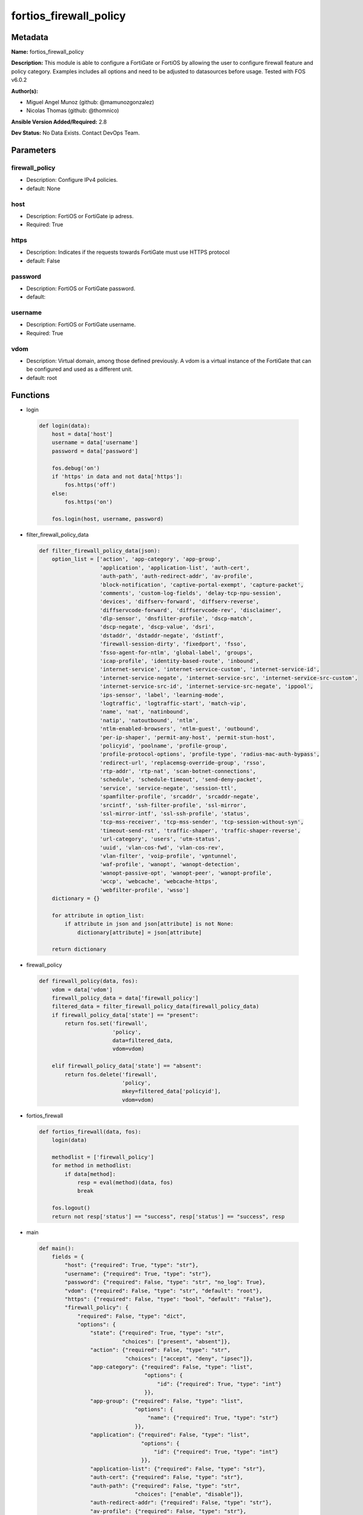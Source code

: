 =======================
fortios_firewall_policy
=======================


Metadata
--------




**Name:** fortios_firewall_policy

**Description:** This module is able to configure a FortiGate or FortiOS by allowing the user to configure firewall feature and policy category. Examples includes all options and need to be adjusted to datasources before usage. Tested with FOS v6.0.2


**Author(s):** 

- Miguel Angel Munoz (github: @mamunozgonzalez)

- Nicolas Thomas (github: @thomnico)



**Ansible Version Added/Required:** 2.8

**Dev Status:** No Data Exists. Contact DevOps Team.

Parameters
----------

firewall_policy
+++++++++++++++

- Description: Configure IPv4 policies.

  

- default: None

host
++++

- Description: FortiOS or FortiGate ip adress.

  

- Required: True

https
+++++

- Description: Indicates if the requests towards FortiGate must use HTTPS protocol

  

- default: False

password
++++++++

- Description: FortiOS or FortiGate password.

  

- default: 

username
++++++++

- Description: FortiOS or FortiGate username.

  

- Required: True

vdom
++++

- Description: Virtual domain, among those defined previously. A vdom is a virtual instance of the FortiGate that can be configured and used as a different unit.

  

- default: root




Functions
---------




- login

 .. code-block:: python

    def login(data):
        host = data['host']
        username = data['username']
        password = data['password']
    
        fos.debug('on')
        if 'https' in data and not data['https']:
            fos.https('off')
        else:
            fos.https('on')
    
        fos.login(host, username, password)
    
    

- filter_firewall_policy_data

 .. code-block:: python

    def filter_firewall_policy_data(json):
        option_list = ['action', 'app-category', 'app-group',
                       'application', 'application-list', 'auth-cert',
                       'auth-path', 'auth-redirect-addr', 'av-profile',
                       'block-notification', 'captive-portal-exempt', 'capture-packet',
                       'comments', 'custom-log-fields', 'delay-tcp-npu-session',
                       'devices', 'diffserv-forward', 'diffserv-reverse',
                       'diffservcode-forward', 'diffservcode-rev', 'disclaimer',
                       'dlp-sensor', 'dnsfilter-profile', 'dscp-match',
                       'dscp-negate', 'dscp-value', 'dsri',
                       'dstaddr', 'dstaddr-negate', 'dstintf',
                       'firewall-session-dirty', 'fixedport', 'fsso',
                       'fsso-agent-for-ntlm', 'global-label', 'groups',
                       'icap-profile', 'identity-based-route', 'inbound',
                       'internet-service', 'internet-service-custom', 'internet-service-id',
                       'internet-service-negate', 'internet-service-src', 'internet-service-src-custom',
                       'internet-service-src-id', 'internet-service-src-negate', 'ippool',
                       'ips-sensor', 'label', 'learning-mode',
                       'logtraffic', 'logtraffic-start', 'match-vip',
                       'name', 'nat', 'natinbound',
                       'natip', 'natoutbound', 'ntlm',
                       'ntlm-enabled-browsers', 'ntlm-guest', 'outbound',
                       'per-ip-shaper', 'permit-any-host', 'permit-stun-host',
                       'policyid', 'poolname', 'profile-group',
                       'profile-protocol-options', 'profile-type', 'radius-mac-auth-bypass',
                       'redirect-url', 'replacemsg-override-group', 'rsso',
                       'rtp-addr', 'rtp-nat', 'scan-botnet-connections',
                       'schedule', 'schedule-timeout', 'send-deny-packet',
                       'service', 'service-negate', 'session-ttl',
                       'spamfilter-profile', 'srcaddr', 'srcaddr-negate',
                       'srcintf', 'ssh-filter-profile', 'ssl-mirror',
                       'ssl-mirror-intf', 'ssl-ssh-profile', 'status',
                       'tcp-mss-receiver', 'tcp-mss-sender', 'tcp-session-without-syn',
                       'timeout-send-rst', 'traffic-shaper', 'traffic-shaper-reverse',
                       'url-category', 'users', 'utm-status',
                       'uuid', 'vlan-cos-fwd', 'vlan-cos-rev',
                       'vlan-filter', 'voip-profile', 'vpntunnel',
                       'waf-profile', 'wanopt', 'wanopt-detection',
                       'wanopt-passive-opt', 'wanopt-peer', 'wanopt-profile',
                       'wccp', 'webcache', 'webcache-https',
                       'webfilter-profile', 'wsso']
        dictionary = {}
    
        for attribute in option_list:
            if attribute in json and json[attribute] is not None:
                dictionary[attribute] = json[attribute]
    
        return dictionary
    
    

- firewall_policy

 .. code-block:: python

    def firewall_policy(data, fos):
        vdom = data['vdom']
        firewall_policy_data = data['firewall_policy']
        filtered_data = filter_firewall_policy_data(firewall_policy_data)
        if firewall_policy_data['state'] == "present":
            return fos.set('firewall',
                           'policy',
                           data=filtered_data,
                           vdom=vdom)
    
        elif firewall_policy_data['state'] == "absent":
            return fos.delete('firewall',
                              'policy',
                              mkey=filtered_data['policyid'],
                              vdom=vdom)
    
    

- fortios_firewall

 .. code-block:: python

    def fortios_firewall(data, fos):
        login(data)
    
        methodlist = ['firewall_policy']
        for method in methodlist:
            if data[method]:
                resp = eval(method)(data, fos)
                break
    
        fos.logout()
        return not resp['status'] == "success", resp['status'] == "success", resp
    
    

- main

 .. code-block:: python

    def main():
        fields = {
            "host": {"required": True, "type": "str"},
            "username": {"required": True, "type": "str"},
            "password": {"required": False, "type": "str", "no_log": True},
            "vdom": {"required": False, "type": "str", "default": "root"},
            "https": {"required": False, "type": "bool", "default": "False"},
            "firewall_policy": {
                "required": False, "type": "dict",
                "options": {
                    "state": {"required": True, "type": "str",
                              "choices": ["present", "absent"]},
                    "action": {"required": False, "type": "str",
                               "choices": ["accept", "deny", "ipsec"]},
                    "app-category": {"required": False, "type": "list",
                                     "options": {
                                         "id": {"required": True, "type": "int"}
                                     }},
                    "app-group": {"required": False, "type": "list",
                                  "options": {
                                      "name": {"required": True, "type": "str"}
                                  }},
                    "application": {"required": False, "type": "list",
                                    "options": {
                                        "id": {"required": True, "type": "int"}
                                    }},
                    "application-list": {"required": False, "type": "str"},
                    "auth-cert": {"required": False, "type": "str"},
                    "auth-path": {"required": False, "type": "str",
                                  "choices": ["enable", "disable"]},
                    "auth-redirect-addr": {"required": False, "type": "str"},
                    "av-profile": {"required": False, "type": "str"},
                    "block-notification": {"required": False, "type": "str",
                                           "choices": ["enable", "disable"]},
                    "captive-portal-exempt": {"required": False, "type": "str",
                                              "choices": ["enable", "disable"]},
                    "capture-packet": {"required": False, "type": "str",
                                       "choices": ["enable", "disable"]},
                    "comments": {"required": False, "type": "str"},
                    "custom-log-fields": {"required": False, "type": "list",
                                          "options": {
                                              "field-id": {"required": True, "type": "str"}
                                          }},
                    "delay-tcp-npu-session": {"required": False, "type": "str",
                                              "choices": ["enable", "disable"]},
                    "devices": {"required": False, "type": "list",
                                "options": {
                                    "name": {"required": True, "type": "str"}
                                }},
                    "diffserv-forward": {"required": False, "type": "str",
                                         "choices": ["enable", "disable"]},
                    "diffserv-reverse": {"required": False, "type": "str",
                                         "choices": ["enable", "disable"]},
                    "diffservcode-forward": {"required": False, "type": "str"},
                    "diffservcode-rev": {"required": False, "type": "str"},
                    "disclaimer": {"required": False, "type": "str",
                                   "choices": ["enable", "disable"]},
                    "dlp-sensor": {"required": False, "type": "str"},
                    "dnsfilter-profile": {"required": False, "type": "str"},
                    "dscp-match": {"required": False, "type": "str",
                                   "choices": ["enable", "disable"]},
                    "dscp-negate": {"required": False, "type": "str",
                                    "choices": ["enable", "disable"]},
                    "dscp-value": {"required": False, "type": "str"},
                    "dsri": {"required": False, "type": "str",
                             "choices": ["enable", "disable"]},
                    "dstaddr": {"required": False, "type": "list",
                                "options": {
                                    "name": {"required": True, "type": "str"}
                                }},
                    "dstaddr-negate": {"required": False, "type": "str",
                                       "choices": ["enable", "disable"]},
                    "dstintf": {"required": False, "type": "list",
                                "options": {
                                    "name": {"required": True, "type": "str"}
                                }},
                    "firewall-session-dirty": {"required": False, "type": "str",
                                               "choices": ["check-all", "check-new"]},
                    "fixedport": {"required": False, "type": "str",
                                  "choices": ["enable", "disable"]},
                    "fsso": {"required": False, "type": "str",
                             "choices": ["enable", "disable"]},
                    "fsso-agent-for-ntlm": {"required": False, "type": "str"},
                    "global-label": {"required": False, "type": "str"},
                    "groups": {"required": False, "type": "list",
                               "options": {
                                   "name": {"required": True, "type": "str"}
                               }},
                    "icap-profile": {"required": False, "type": "str"},
                    "identity-based-route": {"required": False, "type": "str"},
                    "inbound": {"required": False, "type": "str",
                                "choices": ["enable", "disable"]},
                    "internet-service": {"required": False, "type": "str",
                                         "choices": ["enable", "disable"]},
                    "internet-service-custom": {"required": False, "type": "list",
                                                "options": {
                                                    "name": {"required": True, "type": "str"}
                                                }},
                    "internet-service-id": {"required": False, "type": "list",
                                            "options": {
                                                "id": {"required": True, "type": "int"}
                                            }},
                    "internet-service-negate": {"required": False, "type": "str",
                                                "choices": ["enable", "disable"]},
                    "internet-service-src": {"required": False, "type": "str",
                                             "choices": ["enable", "disable"]},
                    "internet-service-src-custom": {"required": False, "type": "list",
                                                    "options": {
                                                        "name": {"required": True, "type": "str"}
                                                    }},
                    "internet-service-src-id": {"required": False, "type": "list",
                                                "options": {
                                                    "id": {"required": True, "type": "int"}
                                                }},
                    "internet-service-src-negate": {"required": False, "type": "str",
                                                    "choices": ["enable", "disable"]},
                    "ippool": {"required": False, "type": "str",
                               "choices": ["enable", "disable"]},
                    "ips-sensor": {"required": False, "type": "str"},
                    "label": {"required": False, "type": "str"},
                    "learning-mode": {"required": False, "type": "str",
                                      "choices": ["enable", "disable"]},
                    "logtraffic": {"required": False, "type": "str",
                                   "choices": ["all", "utm", "disable"]},
                    "logtraffic-start": {"required": False, "type": "str",
                                         "choices": ["enable", "disable"]},
                    "match-vip": {"required": False, "type": "str",
                                  "choices": ["enable", "disable"]},
                    "name": {"required": False, "type": "str"},
                    "nat": {"required": False, "type": "str",
                            "choices": ["enable", "disable"]},
                    "natinbound": {"required": False, "type": "str",
                                   "choices": ["enable", "disable"]},
                    "natip": {"required": False, "type": "str"},
                    "natoutbound": {"required": False, "type": "str",
                                    "choices": ["enable", "disable"]},
                    "ntlm": {"required": False, "type": "str",
                             "choices": ["enable", "disable"]},
                    "ntlm-enabled-browsers": {"required": False, "type": "list",
                                              "options": {
                                                  "user-agent-string": {"required": True, "type": "str"}
                                              }},
                    "ntlm-guest": {"required": False, "type": "str",
                                   "choices": ["enable", "disable"]},
                    "outbound": {"required": False, "type": "str",
                                 "choices": ["enable", "disable"]},
                    "per-ip-shaper": {"required": False, "type": "str"},
                    "permit-any-host": {"required": False, "type": "str",
                                        "choices": ["enable", "disable"]},
                    "permit-stun-host": {"required": False, "type": "str",
                                         "choices": ["enable", "disable"]},
                    "policyid": {"required": True, "type": "int"},
                    "poolname": {"required": False, "type": "list",
                                 "options": {
                                     "name": {"required": True, "type": "str"}
                                 }},
                    "profile-group": {"required": False, "type": "str"},
                    "profile-protocol-options": {"required": False, "type": "str"},
                    "profile-type": {"required": False, "type": "str",
                                     "choices": ["single", "group"]},
                    "radius-mac-auth-bypass": {"required": False, "type": "str",
                                               "choices": ["enable", "disable"]},
                    "redirect-url": {"required": False, "type": "str"},
                    "replacemsg-override-group": {"required": False, "type": "str"},
                    "rsso": {"required": False, "type": "str",
                             "choices": ["enable", "disable"]},
                    "rtp-addr": {"required": False, "type": "list",
                                 "options": {
                                     "name": {"required": True, "type": "str"}
                                 }},
                    "rtp-nat": {"required": False, "type": "str",
                                "choices": ["disable", "enable"]},
                    "scan-botnet-connections": {"required": False, "type": "str",
                                                "choices": ["disable", "block", "monitor"]},
                    "schedule": {"required": False, "type": "str"},
                    "schedule-timeout": {"required": False, "type": "str",
                                         "choices": ["enable", "disable"]},
                    "send-deny-packet": {"required": False, "type": "str",
                                         "choices": ["disable", "enable"]},
                    "service": {"required": False, "type": "list",
                                "options": {
                                    "name": {"required": True, "type": "str"}
                                }},
                    "service-negate": {"required": False, "type": "str",
                                       "choices": ["enable", "disable"]},
                    "session-ttl": {"required": False, "type": "int"},
                    "spamfilter-profile": {"required": False, "type": "str"},
                    "srcaddr": {"required": False, "type": "list",
                                "options": {
                                    "name": {"required": True, "type": "str"}
                                }},
                    "srcaddr-negate": {"required": False, "type": "str",
                                       "choices": ["enable", "disable"]},
                    "srcintf": {"required": False, "type": "list",
                                "options": {
                                    "name": {"required": True, "type": "str"}
                                }},
                    "ssh-filter-profile": {"required": False, "type": "str"},
                    "ssl-mirror": {"required": False, "type": "str",
                                   "choices": ["enable", "disable"]},
                    "ssl-mirror-intf": {"required": False, "type": "list",
                                        "options": {
                                            "name": {"required": True, "type": "str"}
                                        }},
                    "ssl-ssh-profile": {"required": False, "type": "str"},
                    "status": {"required": False, "type": "str",
                               "choices": ["enable", "disable"]},
                    "tcp-mss-receiver": {"required": False, "type": "int"},
                    "tcp-mss-sender": {"required": False, "type": "int"},
                    "tcp-session-without-syn": {"required": False, "type": "str",
                                                "choices": ["all", "data-only", "disable"]},
                    "timeout-send-rst": {"required": False, "type": "str",
                                         "choices": ["enable", "disable"]},
                    "traffic-shaper": {"required": False, "type": "str"},
                    "traffic-shaper-reverse": {"required": False, "type": "str"},
                    "url-category": {"required": False, "type": "list",
                                     "options": {
                                         "id": {"required": True, "type": "int"}
                                     }},
                    "users": {"required": False, "type": "list",
                              "options": {
                                  "name": {"required": True, "type": "str"}
                              }},
                    "utm-status": {"required": False, "type": "str",
                                   "choices": ["enable", "disable"]},
                    "uuid": {"required": False, "type": "str"},
                    "vlan-cos-fwd": {"required": False, "type": "int"},
                    "vlan-cos-rev": {"required": False, "type": "int"},
                    "vlan-filter": {"required": False, "type": "str"},
                    "voip-profile": {"required": False, "type": "str"},
                    "vpntunnel": {"required": False, "type": "str"},
                    "waf-profile": {"required": False, "type": "str"},
                    "wanopt": {"required": False, "type": "str",
                               "choices": ["enable", "disable"]},
                    "wanopt-detection": {"required": False, "type": "str",
                                         "choices": ["active", "passive", "off"]},
                    "wanopt-passive-opt": {"required": False, "type": "str",
                                           "choices": ["default", "transparent", "non-transparent"]},
                    "wanopt-peer": {"required": False, "type": "str"},
                    "wanopt-profile": {"required": False, "type": "str"},
                    "wccp": {"required": False, "type": "str",
                             "choices": ["enable", "disable"]},
                    "webcache": {"required": False, "type": "str",
                                 "choices": ["enable", "disable"]},
                    "webcache-https": {"required": False, "type": "str",
                                       "choices": ["disable", "enable"]},
                    "webfilter-profile": {"required": False, "type": "str"},
                    "wsso": {"required": False, "type": "str",
                             "choices": ["enable", "disable"]}
    
                }
            }
        }
    
        module = AnsibleModule(argument_spec=fields,
                               supports_check_mode=False)
        try:
            from fortiosapi import FortiOSAPI
        except ImportError:
            module.fail_json(msg="fortiosapi module is required")
    
        global fos
        fos = FortiOSAPI()
    
        is_error, has_changed, result = fortios_firewall(module.params, fos)
    
        if not is_error:
            module.exit_json(changed=has_changed, meta=result)
        else:
            module.fail_json(msg="Error in repo", meta=result)
    
    



Module Source Code
------------------

.. code-block:: python

    #!/usr/bin/python
    from __future__ import (absolute_import, division, print_function)
    # Copyright 2018 Fortinet, Inc.
    #
    # This program is free software: you can redistribute it and/or modify
    # it under the terms of the GNU General Public License as published by
    # the Free Software Foundation, either version 3 of the License, or
    # (at your option) any later version.
    #
    # This program is distributed in the hope that it will be useful,
    # but WITHOUT ANY WARRANTY; without even the implied warranty of
    # MERCHANTABILITY or FITNESS FOR A PARTICULAR PURPOSE.  See the
    # GNU General Public License for more details.
    #
    # You should have received a copy of the GNU General Public License
    # along with this program.  If not, see <https://www.gnu.org/licenses/>.
    #
    # the lib use python logging can get it if the following is set in your
    # Ansible config.
    
    __metaclass__ = type
    
    ANSIBLE_METADATA = {'status': ['preview'],
                        'supported_by': 'community',
                        'metadata_version': '1.1'}
    
    DOCUMENTATION = '''
    ---
    module: fortios_firewall_policy
    short_description: Configure IPv4 policies.
    description:
        - This module is able to configure a FortiGate or FortiOS by
          allowing the user to configure firewall feature and policy category.
          Examples includes all options and need to be adjusted to datasources before usage.
          Tested with FOS v6.0.2
    version_added: "2.8"
    author:
        - Miguel Angel Munoz (@mamunozgonzalez)
        - Nicolas Thomas (@thomnico)
    notes:
        - Requires fortiosapi library developed by Fortinet
        - Run as a local_action in your playbook
    requirements:
        - fortiosapi>=0.9.8
    options:
        host:
           description:
                - FortiOS or FortiGate ip adress.
           required: true
        username:
            description:
                - FortiOS or FortiGate username.
            required: true
        password:
            description:
                - FortiOS or FortiGate password.
            default: ""
        vdom:
            description:
                - Virtual domain, among those defined previously. A vdom is a
                  virtual instance of the FortiGate that can be configured and
                  used as a different unit.
            default: root
        https:
            description:
                - Indicates if the requests towards FortiGate must use HTTPS
                  protocol
            type: bool
            default: false
        firewall_policy:
            description:
                - Configure IPv4 policies.
            default: null
            suboptions:
                state:
                    description:
                        - Indicates whether to create or remove the object
                    choices:
                        - present
                        - absent
                action:
                    description:
                        - Policy action (allow/deny/ipsec).
                    choices:
                        - accept
                        - deny
                        - ipsec
                app-category:
                    description:
                        - Application category ID list.
                    suboptions:
                        id:
                            description:
                                - Category IDs.
                            required: true
                app-group:
                    description:
                        - Application group names.
                    suboptions:
                        name:
                            description:
                                - Application group names. Source application.group.name.
                            required: true
                application:
                    description:
                        - Application ID list.
                    suboptions:
                        id:
                            description:
                                - Application IDs.
                            required: true
                application-list:
                    description:
                        - Name of an existing Application list. Source application.list.name.
                auth-cert:
                    description:
                        - HTTPS server certificate for policy authentication. Source vpn.certificate.local.name.
                auth-path:
                    description:
                        - Enable/disable authentication-based routing.
                    choices:
                        - enable
                        - disable
                auth-redirect-addr:
                    description:
                        - HTTP-to-HTTPS redirect address for firewall authentication.
                av-profile:
                    description:
                        - Name of an existing Antivirus profile. Source antivirus.profile.name.
                block-notification:
                    description:
                        - Enable/disable block notification.
                    choices:
                        - enable
                        - disable
                captive-portal-exempt:
                    description:
                        - Enable to exempt some users from the captive portal.
                    choices:
                        - enable
                        - disable
                capture-packet:
                    description:
                        - Enable/disable capture packets.
                    choices:
                        - enable
                        - disable
                comments:
                    description:
                        - Comment.
                custom-log-fields:
                    description:
                        - Custom fields to append to log messages for this policy.
                    suboptions:
                        field-id:
                            description:
                                - Custom log field. Source log.custom-field.id.
                            required: true
                delay-tcp-npu-session:
                    description:
                        - Enable TCP NPU session delay to guarantee packet order of 3-way handshake.
                    choices:
                        - enable
                        - disable
                devices:
                    description:
                        - Names of devices or device groups that can be matched by the policy.
                    suboptions:
                        name:
                            description:
                                - Device or group name. Source user.device.alias user.device-group.name user.device-category.name.
                            required: true
                diffserv-forward:
                    description:
                        - Enable to change packet's DiffServ values to the specified diffservcode-forward value.
                    choices:
                        - enable
                        - disable
                diffserv-reverse:
                    description:
                        - Enable to change packet's reverse (reply) DiffServ values to the specified diffservcode-rev value.
                    choices:
                        - enable
                        - disable
                diffservcode-forward:
                    description:
                        - Change packet's DiffServ to this value.
                diffservcode-rev:
                    description:
                        - Change packet's reverse (reply) DiffServ to this value.
                disclaimer:
                    description:
                        - Enable/disable user authentication disclaimer.
                    choices:
                        - enable
                        - disable
                dlp-sensor:
                    description:
                        - Name of an existing DLP sensor. Source dlp.sensor.name.
                dnsfilter-profile:
                    description:
                        - Name of an existing DNS filter profile. Source dnsfilter.profile.name.
                dscp-match:
                    description:
                        - Enable DSCP check.
                    choices:
                        - enable
                        - disable
                dscp-negate:
                    description:
                        - Enable negated DSCP match.
                    choices:
                        - enable
                        - disable
                dscp-value:
                    description:
                        - DSCP value.
                dsri:
                    description:
                        - Enable DSRI to ignore HTTP server responses.
                    choices:
                        - enable
                        - disable
                dstaddr:
                    description:
                        - Destination address and address group names.
                    suboptions:
                        name:
                            description:
                                - Address name. Source firewall.address.name firewall.addrgrp.name firewall.vip.name firewall.vipgrp.name.
                            required: true
                dstaddr-negate:
                    description:
                        - When enabled dstaddr specifies what the destination address must NOT be.
                    choices:
                        - enable
                        - disable
                dstintf:
                    description:
                        - Outgoing (egress) interface.
                    suboptions:
                        name:
                            description:
                                - Interface name. Source system.interface.name system.zone.name.
                            required: true
                firewall-session-dirty:
                    description:
                        - How to handle sessions if the configuration of this firewall policy changes.
                    choices:
                        - check-all
                        - check-new
                fixedport:
                    description:
                        - Enable to prevent source NAT from changing a session's source port.
                    choices:
                        - enable
                        - disable
                fsso:
                    description:
                        - Enable/disable Fortinet Single Sign-On.
                    choices:
                        - enable
                        - disable
                fsso-agent-for-ntlm:
                    description:
                        - FSSO agent to use for NTLM authentication. Source user.fsso.name.
                global-label:
                    description:
                        - Label for the policy that appears when the GUI is in Global View mode.
                groups:
                    description:
                        - Names of user groups that can authenticate with this policy.
                    suboptions:
                        name:
                            description:
                                - Group name. Source user.group.name.
                            required: true
                icap-profile:
                    description:
                        - Name of an existing ICAP profile. Source icap.profile.name.
                identity-based-route:
                    description:
                        - Name of identity-based routing rule. Source firewall.identity-based-route.name.
                inbound:
                    description:
                        - "Policy-based IPsec VPN: only traffic from the remote network can initiate a VPN."
                    choices:
                        - enable
                        - disable
                internet-service:
                    description:
                        - Enable/disable use of Internet Services for this policy. If enabled, destination address and service are not used.
                    choices:
                        - enable
                        - disable
                internet-service-custom:
                    description:
                        - Custom Internet Service name.
                    suboptions:
                        name:
                            description:
                                - Custom Internet Service name. Source firewall.internet-service-custom.name.
                            required: true
                internet-service-id:
                    description:
                        - Internet Service ID.
                    suboptions:
                        id:
                            description:
                                - Internet Service ID. Source firewall.internet-service.id.
                            required: true
                internet-service-negate:
                    description:
                        - When enabled internet-service specifies what the service must NOT be.
                    choices:
                        - enable
                        - disable
                internet-service-src:
                    description:
                        - Enable/disable use of Internet Services in source for this policy. If enabled, source address is not used.
                    choices:
                        - enable
                        - disable
                internet-service-src-custom:
                    description:
                        - Custom Internet Service source name.
                    suboptions:
                        name:
                            description:
                                - Custom Internet Service name. Source firewall.internet-service-custom.name.
                            required: true
                internet-service-src-id:
                    description:
                        - Internet Service source ID.
                    suboptions:
                        id:
                            description:
                                - Internet Service ID. Source firewall.internet-service.id.
                            required: true
                internet-service-src-negate:
                    description:
                        - When enabled internet-service-src specifies what the service must NOT be.
                    choices:
                        - enable
                        - disable
                ippool:
                    description:
                        - Enable to use IP Pools for source NAT.
                    choices:
                        - enable
                        - disable
                ips-sensor:
                    description:
                        - Name of an existing IPS sensor. Source ips.sensor.name.
                label:
                    description:
                        - Label for the policy that appears when the GUI is in Section View mode.
                learning-mode:
                    description:
                        - Enable to allow everything, but log all of the meaningful data for security information gathering. A learning report will be generated.
                    choices:
                        - enable
                        - disable
                logtraffic:
                    description:
                        - Enable or disable logging. Log all sessions or security profile sessions.
                    choices:
                        - all
                        - utm
                        - disable
                logtraffic-start:
                    description:
                        - Record logs when a session starts and ends.
                    choices:
                        - enable
                        - disable
                match-vip:
                    description:
                        - Enable to match packets that have had their destination addresses changed by a VIP.
                    choices:
                        - enable
                        - disable
                name:
                    description:
                        - Policy name.
                nat:
                    description:
                        - Enable/disable source NAT.
                    choices:
                        - enable
                        - disable
                natinbound:
                    description:
                        - "Policy-based IPsec VPN: apply destination NAT to inbound traffic."
                    choices:
                        - enable
                        - disable
                natip:
                    description:
                        - "Policy-based IPsec VPN: source NAT IP address for outgoing traffic."
                natoutbound:
                    description:
                        - "Policy-based IPsec VPN: apply source NAT to outbound traffic."
                    choices:
                        - enable
                        - disable
                ntlm:
                    description:
                        - Enable/disable NTLM authentication.
                    choices:
                        - enable
                        - disable
                ntlm-enabled-browsers:
                    description:
                        - HTTP-User-Agent value of supported browsers.
                    suboptions:
                        user-agent-string:
                            description:
                                - User agent string.
                            required: true
                ntlm-guest:
                    description:
                        - Enable/disable NTLM guest user access.
                    choices:
                        - enable
                        - disable
                outbound:
                    description:
                        - "Policy-based IPsec VPN: only traffic from the internal network can initiate a VPN."
                    choices:
                        - enable
                        - disable
                per-ip-shaper:
                    description:
                        - Per-IP traffic shaper. Source firewall.shaper.per-ip-shaper.name.
                permit-any-host:
                    description:
                        - Accept UDP packets from any host.
                    choices:
                        - enable
                        - disable
                permit-stun-host:
                    description:
                        - Accept UDP packets from any Session Traversal Utilities for NAT (STUN) host.
                    choices:
                        - enable
                        - disable
                policyid:
                    description:
                        - Policy ID.
                    required: true
                poolname:
                    description:
                        - IP Pool names.
                    suboptions:
                        name:
                            description:
                                - IP pool name. Source firewall.ippool.name.
                            required: true
                profile-group:
                    description:
                        - Name of profile group. Source firewall.profile-group.name.
                profile-protocol-options:
                    description:
                        - Name of an existing Protocol options profile. Source firewall.profile-protocol-options.name.
                profile-type:
                    description:
                        - Determine whether the firewall policy allows security profile groups or single profiles only.
                    choices:
                        - single
                        - group
                radius-mac-auth-bypass:
                    description:
                        - Enable MAC authentication bypass. The bypassed MAC address must be received from RADIUS server.
                    choices:
                        - enable
                        - disable
                redirect-url:
                    description:
                        - URL users are directed to after seeing and accepting the disclaimer or authenticating.
                replacemsg-override-group:
                    description:
                        - Override the default replacement message group for this policy. Source system.replacemsg-group.name.
                rsso:
                    description:
                        - Enable/disable RADIUS single sign-on (RSSO).
                    choices:
                        - enable
                        - disable
                rtp-addr:
                    description:
                        - Address names if this is an RTP NAT policy.
                    suboptions:
                        name:
                            description:
                                - Address name. Source firewall.address.name firewall.addrgrp.name.
                            required: true
                rtp-nat:
                    description:
                        - Enable Real Time Protocol (RTP) NAT.
                    choices:
                        - disable
                        - enable
                scan-botnet-connections:
                    description:
                        - Block or monitor connections to Botnet servers or disable Botnet scanning.
                    choices:
                        - disable
                        - block
                        - monitor
                schedule:
                    description:
                        - Schedule name. Source firewall.schedule.onetime.name firewall.schedule.recurring.name firewall.schedule.group.name.
                schedule-timeout:
                    description:
                        - Enable to force current sessions to end when the schedule object times out. Disable allows them to end from inactivity.
                    choices:
                        - enable
                        - disable
                send-deny-packet:
                    description:
                        - Enable to send a reply when a session is denied or blocked by a firewall policy.
                    choices:
                        - disable
                        - enable
                service:
                    description:
                        - Service and service group names.
                    suboptions:
                        name:
                            description:
                                - Service and service group names. Source firewall.service.custom.name firewall.service.group.name.
                            required: true
                service-negate:
                    description:
                        - When enabled service specifies what the service must NOT be.
                    choices:
                        - enable
                        - disable
                session-ttl:
                    description:
                        - TTL in seconds for sessions accepted by this policy (0 means use the system default session TTL).
                spamfilter-profile:
                    description:
                        - Name of an existing Spam filter profile. Source spamfilter.profile.name.
                srcaddr:
                    description:
                        - Source address and address group names.
                    suboptions:
                        name:
                            description:
                                - Address name. Source firewall.address.name firewall.addrgrp.name.
                            required: true
                srcaddr-negate:
                    description:
                        - When enabled srcaddr specifies what the source address must NOT be.
                    choices:
                        - enable
                        - disable
                srcintf:
                    description:
                        - Incoming (ingress) interface.
                    suboptions:
                        name:
                            description:
                                - Interface name. Source system.interface.name system.zone.name.
                            required: true
                ssh-filter-profile:
                    description:
                        - Name of an existing SSH filter profile. Source ssh-filter.profile.name.
                ssl-mirror:
                    description:
                        - Enable to copy decrypted SSL traffic to a FortiGate interface (called SSL mirroring).
                    choices:
                        - enable
                        - disable
                ssl-mirror-intf:
                    description:
                        - SSL mirror interface name.
                    suboptions:
                        name:
                            description:
                                - Mirror Interface name. Source system.interface.name system.zone.name.
                            required: true
                ssl-ssh-profile:
                    description:
                        - Name of an existing SSL SSH profile. Source firewall.ssl-ssh-profile.name.
                status:
                    description:
                        - Enable or disable this policy.
                    choices:
                        - enable
                        - disable
                tcp-mss-receiver:
                    description:
                        - Receiver TCP maximum segment size (MSS).
                tcp-mss-sender:
                    description:
                        - Sender TCP maximum segment size (MSS).
                tcp-session-without-syn:
                    description:
                        - Enable/disable creation of TCP session without SYN flag.
                    choices:
                        - all
                        - data-only
                        - disable
                timeout-send-rst:
                    description:
                        - Enable/disable sending RST packets when TCP sessions expire.
                    choices:
                        - enable
                        - disable
                traffic-shaper:
                    description:
                        - Traffic shaper. Source firewall.shaper.traffic-shaper.name.
                traffic-shaper-reverse:
                    description:
                        - Reverse traffic shaper. Source firewall.shaper.traffic-shaper.name.
                url-category:
                    description:
                        - URL category ID list.
                    suboptions:
                        id:
                            description:
                                - URL category ID.
                            required: true
                users:
                    description:
                        - Names of individual users that can authenticate with this policy.
                    suboptions:
                        name:
                            description:
                                - Names of individual users that can authenticate with this policy. Source user.local.name.
                            required: true
                utm-status:
                    description:
                        - Enable to add one or more security profiles (AV, IPS, etc.) to the firewall policy.
                    choices:
                        - enable
                        - disable
                uuid:
                    description:
                        - Universally Unique Identifier (UUID; automatically assigned but can be manually reset).
                vlan-cos-fwd:
                    description:
                        - "VLAN forward direction user priority: 255 passthrough, 0 lowest, 7 highest."
                vlan-cos-rev:
                    description:
                        - "VLAN reverse direction user priority: 255 passthrough, 0 lowest, 7 highest.."
                vlan-filter:
                    description:
                        - Set VLAN filters.
                voip-profile:
                    description:
                        - Name of an existing VoIP profile. Source voip.profile.name.
                vpntunnel:
                    description:
                        - "Policy-based IPsec VPN: name of the IPsec VPN Phase 1. Source vpn.ipsec.phase1.name vpn.ipsec.manualkey.name."
                waf-profile:
                    description:
                        - Name of an existing Web application firewall profile. Source waf.profile.name.
                wanopt:
                    description:
                        - Enable/disable WAN optimization.
                    choices:
                        - enable
                        - disable
                wanopt-detection:
                    description:
                        - WAN optimization auto-detection mode.
                    choices:
                        - active
                        - passive
                        - off
                wanopt-passive-opt:
                    description:
                        - WAN optimization passive mode options. This option decides what IP address will be used to connect server.
                    choices:
                        - default
                        - transparent
                        - non-transparent
                wanopt-peer:
                    description:
                        - WAN optimization peer. Source wanopt.peer.peer-host-id.
                wanopt-profile:
                    description:
                        - WAN optimization profile. Source wanopt.profile.name.
                wccp:
                    description:
                        - Enable/disable forwarding traffic matching this policy to a configured WCCP server.
                    choices:
                        - enable
                        - disable
                webcache:
                    description:
                        - Enable/disable web cache.
                    choices:
                        - enable
                        - disable
                webcache-https:
                    description:
                        - Enable/disable web cache for HTTPS.
                    choices:
                        - disable
                        - enable
                webfilter-profile:
                    description:
                        - Name of an existing Web filter profile. Source webfilter.profile.name.
                wsso:
                    description:
                        - Enable/disable WiFi Single Sign On (WSSO).
                    choices:
                        - enable
                        - disable
    '''
    
    EXAMPLES = '''
    - hosts: localhost
      vars:
       host: "192.168.122.40"
       username: "admin"
       password: ""
       vdom: "root"
      tasks:
      - name: Configure IPv4 policies.
        fortios_firewall_policy:
          host:  "{{ host }}"
          username: "{{ username }}"
          password: "{{ password }}"
          vdom:  "{{ vdom }}"
          firewall_policy:
            state: "present"
            action: "accept"
            app-category:
             -
                id:  "5"
            app-group:
             -
                name: "default_name_7 (source application.group.name)"
            application:
             -
                id:  "9"
            application-list: "<your_own_value> (source application.list.name)"
            auth-cert: "<your_own_value> (source vpn.certificate.local.name)"
            auth-path: "enable"
            auth-redirect-addr: "<your_own_value>"
            av-profile: "<your_own_value> (source antivirus.profile.name)"
            block-notification: "enable"
            captive-portal-exempt: "enable"
            capture-packet: "enable"
            comments: "<your_own_value>"
            custom-log-fields:
             -
                field-id: "<your_own_value> (source log.custom-field.id)"
            delay-tcp-npu-session: "enable"
            devices:
             -
                name: "default_name_23 (source user.device.alias user.device-group.name user.device-category.name)"
            diffserv-forward: "enable"
            diffserv-reverse: "enable"
            diffservcode-forward: "<your_own_value>"
            diffservcode-rev: "<your_own_value>"
            disclaimer: "enable"
            dlp-sensor: "<your_own_value> (source dlp.sensor.name)"
            dnsfilter-profile: "<your_own_value> (source dnsfilter.profile.name)"
            dscp-match: "enable"
            dscp-negate: "enable"
            dscp-value: "<your_own_value>"
            dsri: "enable"
            dstaddr:
             -
                name: "default_name_36 (source firewall.address.name firewall.addrgrp.name firewall.vip.name firewall.vipgrp.name)"
            dstaddr-negate: "enable"
            dstintf:
             -
                name: "default_name_39 (source system.interface.name system.zone.name)"
            firewall-session-dirty: "check-all"
            fixedport: "enable"
            fsso: "enable"
            fsso-agent-for-ntlm: "<your_own_value> (source user.fsso.name)"
            global-label: "<your_own_value>"
            groups:
             -
                name: "default_name_46 (source user.group.name)"
            icap-profile: "<your_own_value> (source icap.profile.name)"
            identity-based-route: "<your_own_value> (source firewall.identity-based-route.name)"
            inbound: "enable"
            internet-service: "enable"
            internet-service-custom:
             -
                name: "default_name_52 (source firewall.internet-service-custom.name)"
            internet-service-id:
             -
                id:  "54 (source firewall.internet-service.id)"
            internet-service-negate: "enable"
            internet-service-src: "enable"
            internet-service-src-custom:
             -
                name: "default_name_58 (source firewall.internet-service-custom.name)"
            internet-service-src-id:
             -
                id:  "60 (source firewall.internet-service.id)"
            internet-service-src-negate: "enable"
            ippool: "enable"
            ips-sensor: "<your_own_value> (source ips.sensor.name)"
            label: "<your_own_value>"
            learning-mode: "enable"
            logtraffic: "all"
            logtraffic-start: "enable"
            match-vip: "enable"
            name: "default_name_69"
            nat: "enable"
            natinbound: "enable"
            natip: "<your_own_value>"
            natoutbound: "enable"
            ntlm: "enable"
            ntlm-enabled-browsers:
             -
                user-agent-string: "<your_own_value>"
            ntlm-guest: "enable"
            outbound: "enable"
            per-ip-shaper: "<your_own_value> (source firewall.shaper.per-ip-shaper.name)"
            permit-any-host: "enable"
            permit-stun-host: "enable"
            policyid: "82"
            poolname:
             -
                name: "default_name_84 (source firewall.ippool.name)"
            profile-group: "<your_own_value> (source firewall.profile-group.name)"
            profile-protocol-options: "<your_own_value> (source firewall.profile-protocol-options.name)"
            profile-type: "single"
            radius-mac-auth-bypass: "enable"
            redirect-url: "<your_own_value>"
            replacemsg-override-group: "<your_own_value> (source system.replacemsg-group.name)"
            rsso: "enable"
            rtp-addr:
             -
                name: "default_name_93 (source firewall.address.name firewall.addrgrp.name)"
            rtp-nat: "disable"
            scan-botnet-connections: "disable"
            schedule: "<your_own_value> (source firewall.schedule.onetime.name firewall.schedule.recurring.name firewall.schedule.group.name)"
            schedule-timeout: "enable"
            send-deny-packet: "disable"
            service:
             -
                name: "default_name_100 (source firewall.service.custom.name firewall.service.group.name)"
            service-negate: "enable"
            session-ttl: "102"
            spamfilter-profile: "<your_own_value> (source spamfilter.profile.name)"
            srcaddr:
             -
                name: "default_name_105 (source firewall.address.name firewall.addrgrp.name)"
            srcaddr-negate: "enable"
            srcintf:
             -
                name: "default_name_108 (source system.interface.name system.zone.name)"
            ssh-filter-profile: "<your_own_value> (source ssh-filter.profile.name)"
            ssl-mirror: "enable"
            ssl-mirror-intf:
             -
                name: "default_name_112 (source system.interface.name system.zone.name)"
            ssl-ssh-profile: "<your_own_value> (source firewall.ssl-ssh-profile.name)"
            status: "enable"
            tcp-mss-receiver: "115"
            tcp-mss-sender: "116"
            tcp-session-without-syn: "all"
            timeout-send-rst: "enable"
            traffic-shaper: "<your_own_value> (source firewall.shaper.traffic-shaper.name)"
            traffic-shaper-reverse: "<your_own_value> (source firewall.shaper.traffic-shaper.name)"
            url-category:
             -
                id:  "122"
            users:
             -
                name: "default_name_124 (source user.local.name)"
            utm-status: "enable"
            uuid: "<your_own_value>"
            vlan-cos-fwd: "127"
            vlan-cos-rev: "128"
            vlan-filter: "<your_own_value>"
            voip-profile: "<your_own_value> (source voip.profile.name)"
            vpntunnel: "<your_own_value> (source vpn.ipsec.phase1.name vpn.ipsec.manualkey.name)"
            waf-profile: "<your_own_value> (source waf.profile.name)"
            wanopt: "enable"
            wanopt-detection: "active"
            wanopt-passive-opt: "default"
            wanopt-peer: "<your_own_value> (source wanopt.peer.peer-host-id)"
            wanopt-profile: "<your_own_value> (source wanopt.profile.name)"
            wccp: "enable"
            webcache: "enable"
            webcache-https: "disable"
            webfilter-profile: "<your_own_value> (source webfilter.profile.name)"
            wsso: "enable"
    '''
    
    RETURN = '''
    build:
      description: Build number of the fortigate image
      returned: always
      type: str
      sample: '1547'
    http_method:
      description: Last method used to provision the content into FortiGate
      returned: always
      type: str
      sample: 'PUT'
    http_status:
      description: Last result given by FortiGate on last operation applied
      returned: always
      type: str
      sample: "200"
    mkey:
      description: Master key (id) used in the last call to FortiGate
      returned: success
      type: str
      sample: "key1"
    name:
      description: Name of the table used to fulfill the request
      returned: always
      type: str
      sample: "urlfilter"
    path:
      description: Path of the table used to fulfill the request
      returned: always
      type: str
      sample: "webfilter"
    revision:
      description: Internal revision number
      returned: always
      type: str
      sample: "17.0.2.10658"
    serial:
      description: Serial number of the unit
      returned: always
      type: str
      sample: "FGVMEVYYQT3AB5352"
    status:
      description: Indication of the operation's result
      returned: always
      type: str
      sample: "success"
    vdom:
      description: Virtual domain used
      returned: always
      type: str
      sample: "root"
    version:
      description: Version of the FortiGate
      returned: always
      type: str
      sample: "v5.6.3"
    
    '''
    
    from ansible.module_utils.basic import AnsibleModule
    
    fos = None
    
    
    def login(data):
        host = data['host']
        username = data['username']
        password = data['password']
    
        fos.debug('on')
        if 'https' in data and not data['https']:
            fos.https('off')
        else:
            fos.https('on')
    
        fos.login(host, username, password)
    
    
    def filter_firewall_policy_data(json):
        option_list = ['action', 'app-category', 'app-group',
                       'application', 'application-list', 'auth-cert',
                       'auth-path', 'auth-redirect-addr', 'av-profile',
                       'block-notification', 'captive-portal-exempt', 'capture-packet',
                       'comments', 'custom-log-fields', 'delay-tcp-npu-session',
                       'devices', 'diffserv-forward', 'diffserv-reverse',
                       'diffservcode-forward', 'diffservcode-rev', 'disclaimer',
                       'dlp-sensor', 'dnsfilter-profile', 'dscp-match',
                       'dscp-negate', 'dscp-value', 'dsri',
                       'dstaddr', 'dstaddr-negate', 'dstintf',
                       'firewall-session-dirty', 'fixedport', 'fsso',
                       'fsso-agent-for-ntlm', 'global-label', 'groups',
                       'icap-profile', 'identity-based-route', 'inbound',
                       'internet-service', 'internet-service-custom', 'internet-service-id',
                       'internet-service-negate', 'internet-service-src', 'internet-service-src-custom',
                       'internet-service-src-id', 'internet-service-src-negate', 'ippool',
                       'ips-sensor', 'label', 'learning-mode',
                       'logtraffic', 'logtraffic-start', 'match-vip',
                       'name', 'nat', 'natinbound',
                       'natip', 'natoutbound', 'ntlm',
                       'ntlm-enabled-browsers', 'ntlm-guest', 'outbound',
                       'per-ip-shaper', 'permit-any-host', 'permit-stun-host',
                       'policyid', 'poolname', 'profile-group',
                       'profile-protocol-options', 'profile-type', 'radius-mac-auth-bypass',
                       'redirect-url', 'replacemsg-override-group', 'rsso',
                       'rtp-addr', 'rtp-nat', 'scan-botnet-connections',
                       'schedule', 'schedule-timeout', 'send-deny-packet',
                       'service', 'service-negate', 'session-ttl',
                       'spamfilter-profile', 'srcaddr', 'srcaddr-negate',
                       'srcintf', 'ssh-filter-profile', 'ssl-mirror',
                       'ssl-mirror-intf', 'ssl-ssh-profile', 'status',
                       'tcp-mss-receiver', 'tcp-mss-sender', 'tcp-session-without-syn',
                       'timeout-send-rst', 'traffic-shaper', 'traffic-shaper-reverse',
                       'url-category', 'users', 'utm-status',
                       'uuid', 'vlan-cos-fwd', 'vlan-cos-rev',
                       'vlan-filter', 'voip-profile', 'vpntunnel',
                       'waf-profile', 'wanopt', 'wanopt-detection',
                       'wanopt-passive-opt', 'wanopt-peer', 'wanopt-profile',
                       'wccp', 'webcache', 'webcache-https',
                       'webfilter-profile', 'wsso']
        dictionary = {}
    
        for attribute in option_list:
            if attribute in json and json[attribute] is not None:
                dictionary[attribute] = json[attribute]
    
        return dictionary
    
    
    def firewall_policy(data, fos):
        vdom = data['vdom']
        firewall_policy_data = data['firewall_policy']
        filtered_data = filter_firewall_policy_data(firewall_policy_data)
        if firewall_policy_data['state'] == "present":
            return fos.set('firewall',
                           'policy',
                           data=filtered_data,
                           vdom=vdom)
    
        elif firewall_policy_data['state'] == "absent":
            return fos.delete('firewall',
                              'policy',
                              mkey=filtered_data['policyid'],
                              vdom=vdom)
    
    
    def fortios_firewall(data, fos):
        login(data)
    
        methodlist = ['firewall_policy']
        for method in methodlist:
            if data[method]:
                resp = eval(method)(data, fos)
                break
    
        fos.logout()
        return not resp['status'] == "success", resp['status'] == "success", resp
    
    
    def main():
        fields = {
            "host": {"required": True, "type": "str"},
            "username": {"required": True, "type": "str"},
            "password": {"required": False, "type": "str", "no_log": True},
            "vdom": {"required": False, "type": "str", "default": "root"},
            "https": {"required": False, "type": "bool", "default": "False"},
            "firewall_policy": {
                "required": False, "type": "dict",
                "options": {
                    "state": {"required": True, "type": "str",
                              "choices": ["present", "absent"]},
                    "action": {"required": False, "type": "str",
                               "choices": ["accept", "deny", "ipsec"]},
                    "app-category": {"required": False, "type": "list",
                                     "options": {
                                         "id": {"required": True, "type": "int"}
                                     }},
                    "app-group": {"required": False, "type": "list",
                                  "options": {
                                      "name": {"required": True, "type": "str"}
                                  }},
                    "application": {"required": False, "type": "list",
                                    "options": {
                                        "id": {"required": True, "type": "int"}
                                    }},
                    "application-list": {"required": False, "type": "str"},
                    "auth-cert": {"required": False, "type": "str"},
                    "auth-path": {"required": False, "type": "str",
                                  "choices": ["enable", "disable"]},
                    "auth-redirect-addr": {"required": False, "type": "str"},
                    "av-profile": {"required": False, "type": "str"},
                    "block-notification": {"required": False, "type": "str",
                                           "choices": ["enable", "disable"]},
                    "captive-portal-exempt": {"required": False, "type": "str",
                                              "choices": ["enable", "disable"]},
                    "capture-packet": {"required": False, "type": "str",
                                       "choices": ["enable", "disable"]},
                    "comments": {"required": False, "type": "str"},
                    "custom-log-fields": {"required": False, "type": "list",
                                          "options": {
                                              "field-id": {"required": True, "type": "str"}
                                          }},
                    "delay-tcp-npu-session": {"required": False, "type": "str",
                                              "choices": ["enable", "disable"]},
                    "devices": {"required": False, "type": "list",
                                "options": {
                                    "name": {"required": True, "type": "str"}
                                }},
                    "diffserv-forward": {"required": False, "type": "str",
                                         "choices": ["enable", "disable"]},
                    "diffserv-reverse": {"required": False, "type": "str",
                                         "choices": ["enable", "disable"]},
                    "diffservcode-forward": {"required": False, "type": "str"},
                    "diffservcode-rev": {"required": False, "type": "str"},
                    "disclaimer": {"required": False, "type": "str",
                                   "choices": ["enable", "disable"]},
                    "dlp-sensor": {"required": False, "type": "str"},
                    "dnsfilter-profile": {"required": False, "type": "str"},
                    "dscp-match": {"required": False, "type": "str",
                                   "choices": ["enable", "disable"]},
                    "dscp-negate": {"required": False, "type": "str",
                                    "choices": ["enable", "disable"]},
                    "dscp-value": {"required": False, "type": "str"},
                    "dsri": {"required": False, "type": "str",
                             "choices": ["enable", "disable"]},
                    "dstaddr": {"required": False, "type": "list",
                                "options": {
                                    "name": {"required": True, "type": "str"}
                                }},
                    "dstaddr-negate": {"required": False, "type": "str",
                                       "choices": ["enable", "disable"]},
                    "dstintf": {"required": False, "type": "list",
                                "options": {
                                    "name": {"required": True, "type": "str"}
                                }},
                    "firewall-session-dirty": {"required": False, "type": "str",
                                               "choices": ["check-all", "check-new"]},
                    "fixedport": {"required": False, "type": "str",
                                  "choices": ["enable", "disable"]},
                    "fsso": {"required": False, "type": "str",
                             "choices": ["enable", "disable"]},
                    "fsso-agent-for-ntlm": {"required": False, "type": "str"},
                    "global-label": {"required": False, "type": "str"},
                    "groups": {"required": False, "type": "list",
                               "options": {
                                   "name": {"required": True, "type": "str"}
                               }},
                    "icap-profile": {"required": False, "type": "str"},
                    "identity-based-route": {"required": False, "type": "str"},
                    "inbound": {"required": False, "type": "str",
                                "choices": ["enable", "disable"]},
                    "internet-service": {"required": False, "type": "str",
                                         "choices": ["enable", "disable"]},
                    "internet-service-custom": {"required": False, "type": "list",
                                                "options": {
                                                    "name": {"required": True, "type": "str"}
                                                }},
                    "internet-service-id": {"required": False, "type": "list",
                                            "options": {
                                                "id": {"required": True, "type": "int"}
                                            }},
                    "internet-service-negate": {"required": False, "type": "str",
                                                "choices": ["enable", "disable"]},
                    "internet-service-src": {"required": False, "type": "str",
                                             "choices": ["enable", "disable"]},
                    "internet-service-src-custom": {"required": False, "type": "list",
                                                    "options": {
                                                        "name": {"required": True, "type": "str"}
                                                    }},
                    "internet-service-src-id": {"required": False, "type": "list",
                                                "options": {
                                                    "id": {"required": True, "type": "int"}
                                                }},
                    "internet-service-src-negate": {"required": False, "type": "str",
                                                    "choices": ["enable", "disable"]},
                    "ippool": {"required": False, "type": "str",
                               "choices": ["enable", "disable"]},
                    "ips-sensor": {"required": False, "type": "str"},
                    "label": {"required": False, "type": "str"},
                    "learning-mode": {"required": False, "type": "str",
                                      "choices": ["enable", "disable"]},
                    "logtraffic": {"required": False, "type": "str",
                                   "choices": ["all", "utm", "disable"]},
                    "logtraffic-start": {"required": False, "type": "str",
                                         "choices": ["enable", "disable"]},
                    "match-vip": {"required": False, "type": "str",
                                  "choices": ["enable", "disable"]},
                    "name": {"required": False, "type": "str"},
                    "nat": {"required": False, "type": "str",
                            "choices": ["enable", "disable"]},
                    "natinbound": {"required": False, "type": "str",
                                   "choices": ["enable", "disable"]},
                    "natip": {"required": False, "type": "str"},
                    "natoutbound": {"required": False, "type": "str",
                                    "choices": ["enable", "disable"]},
                    "ntlm": {"required": False, "type": "str",
                             "choices": ["enable", "disable"]},
                    "ntlm-enabled-browsers": {"required": False, "type": "list",
                                              "options": {
                                                  "user-agent-string": {"required": True, "type": "str"}
                                              }},
                    "ntlm-guest": {"required": False, "type": "str",
                                   "choices": ["enable", "disable"]},
                    "outbound": {"required": False, "type": "str",
                                 "choices": ["enable", "disable"]},
                    "per-ip-shaper": {"required": False, "type": "str"},
                    "permit-any-host": {"required": False, "type": "str",
                                        "choices": ["enable", "disable"]},
                    "permit-stun-host": {"required": False, "type": "str",
                                         "choices": ["enable", "disable"]},
                    "policyid": {"required": True, "type": "int"},
                    "poolname": {"required": False, "type": "list",
                                 "options": {
                                     "name": {"required": True, "type": "str"}
                                 }},
                    "profile-group": {"required": False, "type": "str"},
                    "profile-protocol-options": {"required": False, "type": "str"},
                    "profile-type": {"required": False, "type": "str",
                                     "choices": ["single", "group"]},
                    "radius-mac-auth-bypass": {"required": False, "type": "str",
                                               "choices": ["enable", "disable"]},
                    "redirect-url": {"required": False, "type": "str"},
                    "replacemsg-override-group": {"required": False, "type": "str"},
                    "rsso": {"required": False, "type": "str",
                             "choices": ["enable", "disable"]},
                    "rtp-addr": {"required": False, "type": "list",
                                 "options": {
                                     "name": {"required": True, "type": "str"}
                                 }},
                    "rtp-nat": {"required": False, "type": "str",
                                "choices": ["disable", "enable"]},
                    "scan-botnet-connections": {"required": False, "type": "str",
                                                "choices": ["disable", "block", "monitor"]},
                    "schedule": {"required": False, "type": "str"},
                    "schedule-timeout": {"required": False, "type": "str",
                                         "choices": ["enable", "disable"]},
                    "send-deny-packet": {"required": False, "type": "str",
                                         "choices": ["disable", "enable"]},
                    "service": {"required": False, "type": "list",
                                "options": {
                                    "name": {"required": True, "type": "str"}
                                }},
                    "service-negate": {"required": False, "type": "str",
                                       "choices": ["enable", "disable"]},
                    "session-ttl": {"required": False, "type": "int"},
                    "spamfilter-profile": {"required": False, "type": "str"},
                    "srcaddr": {"required": False, "type": "list",
                                "options": {
                                    "name": {"required": True, "type": "str"}
                                }},
                    "srcaddr-negate": {"required": False, "type": "str",
                                       "choices": ["enable", "disable"]},
                    "srcintf": {"required": False, "type": "list",
                                "options": {
                                    "name": {"required": True, "type": "str"}
                                }},
                    "ssh-filter-profile": {"required": False, "type": "str"},
                    "ssl-mirror": {"required": False, "type": "str",
                                   "choices": ["enable", "disable"]},
                    "ssl-mirror-intf": {"required": False, "type": "list",
                                        "options": {
                                            "name": {"required": True, "type": "str"}
                                        }},
                    "ssl-ssh-profile": {"required": False, "type": "str"},
                    "status": {"required": False, "type": "str",
                               "choices": ["enable", "disable"]},
                    "tcp-mss-receiver": {"required": False, "type": "int"},
                    "tcp-mss-sender": {"required": False, "type": "int"},
                    "tcp-session-without-syn": {"required": False, "type": "str",
                                                "choices": ["all", "data-only", "disable"]},
                    "timeout-send-rst": {"required": False, "type": "str",
                                         "choices": ["enable", "disable"]},
                    "traffic-shaper": {"required": False, "type": "str"},
                    "traffic-shaper-reverse": {"required": False, "type": "str"},
                    "url-category": {"required": False, "type": "list",
                                     "options": {
                                         "id": {"required": True, "type": "int"}
                                     }},
                    "users": {"required": False, "type": "list",
                              "options": {
                                  "name": {"required": True, "type": "str"}
                              }},
                    "utm-status": {"required": False, "type": "str",
                                   "choices": ["enable", "disable"]},
                    "uuid": {"required": False, "type": "str"},
                    "vlan-cos-fwd": {"required": False, "type": "int"},
                    "vlan-cos-rev": {"required": False, "type": "int"},
                    "vlan-filter": {"required": False, "type": "str"},
                    "voip-profile": {"required": False, "type": "str"},
                    "vpntunnel": {"required": False, "type": "str"},
                    "waf-profile": {"required": False, "type": "str"},
                    "wanopt": {"required": False, "type": "str",
                               "choices": ["enable", "disable"]},
                    "wanopt-detection": {"required": False, "type": "str",
                                         "choices": ["active", "passive", "off"]},
                    "wanopt-passive-opt": {"required": False, "type": "str",
                                           "choices": ["default", "transparent", "non-transparent"]},
                    "wanopt-peer": {"required": False, "type": "str"},
                    "wanopt-profile": {"required": False, "type": "str"},
                    "wccp": {"required": False, "type": "str",
                             "choices": ["enable", "disable"]},
                    "webcache": {"required": False, "type": "str",
                                 "choices": ["enable", "disable"]},
                    "webcache-https": {"required": False, "type": "str",
                                       "choices": ["disable", "enable"]},
                    "webfilter-profile": {"required": False, "type": "str"},
                    "wsso": {"required": False, "type": "str",
                             "choices": ["enable", "disable"]}
    
                }
            }
        }
    
        module = AnsibleModule(argument_spec=fields,
                               supports_check_mode=False)
        try:
            from fortiosapi import FortiOSAPI
        except ImportError:
            module.fail_json(msg="fortiosapi module is required")
    
        global fos
        fos = FortiOSAPI()
    
        is_error, has_changed, result = fortios_firewall(module.params, fos)
    
        if not is_error:
            module.exit_json(changed=has_changed, meta=result)
        else:
            module.fail_json(msg="Error in repo", meta=result)
    
    
    if __name__ == '__main__':
        main()


